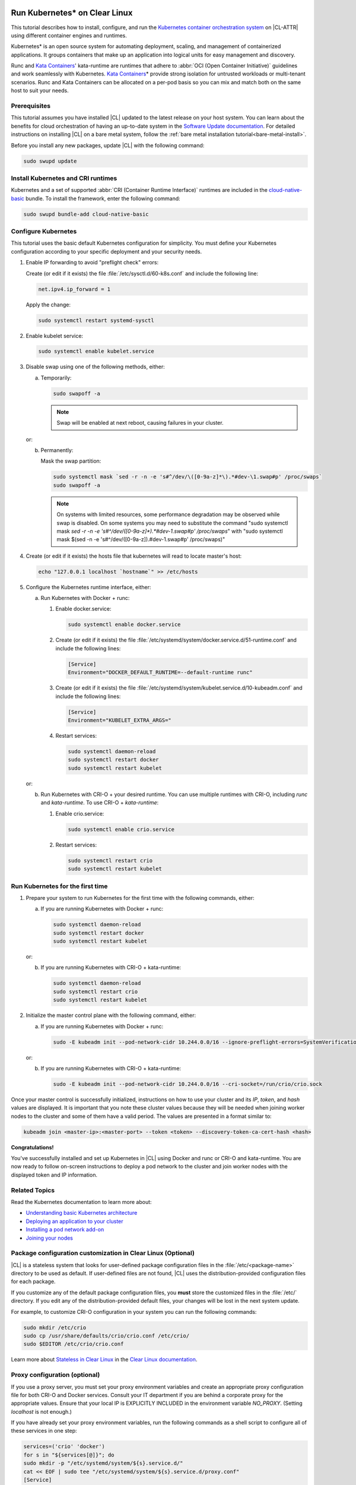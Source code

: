   .. _kubernetes:

Run Kubernetes\* on Clear Linux
###############################

This tutorial describes how to install, configure, and run the 
`Kubernetes container orchestration system`_ on |CL-ATTR| using different
container engines and runtimes.

Kubernetes\* is an open source system for automating deployment, scaling, and
management of containerized applications. It groups containers that make up an
application into logical units for easy management and discovery.

Runc and `Kata Containers`_' kata-runtime are runtimes that adhere to :abbr:`OCI
(Open Container Initiative)` guidelines and work seamlessly with Kubernetes.
`Kata Containers`_\* provide strong isolation for untrusted workloads or
multi-tenant scenarios.  Runc and Kata Containers can be allocated on a
per-pod basis so you can mix and match both on the same host to suit your needs.

Prerequisites
*************

This tutorial assumes you have installed |CL| updated to the latest release
on your host system. You can learn about the benefits for cloud orchestration
of having an up-to-date system in the `Software Update documentation`_.
For detailed instructions on installing |CL| on a bare metal system, follow
the :ref:`bare metal installation tutorial<bare-metal-install>`.

Before you install any new packages, update |CL| with the following command:

.. code-block:: bash

   sudo swupd update

Install Kubernetes and CRI runtimes
***********************************

Kubernetes and a set of supported :abbr:`CRI (Container Runtime Interface)` 
runtimes are included in the `cloud-native-basic`_ bundle. To install the 
framework, enter the following command:

.. code-block:: bash

   sudo swupd bundle-add cloud-native-basic

Configure Kubernetes
********************

This tutorial uses the basic default Kubernetes configuration for simplicity.
You must define your Kubernetes configuration according to your specific
deployment and your security needs.

#. Enable IP forwarding to avoid "preflight check" errors:

   Create (or edit if it exists) the file :file:`/etc/sysctl.d/60-k8s.conf`
   and include the following line:

   .. code-block:: bash

      net.ipv4.ip_forward = 1

   Apply the change:

   .. code-block:: bash

      sudo systemctl restart systemd-sysctl

#. Enable kubelet service:

   .. code-block:: bash

      sudo systemctl enable kubelet.service

#. Disable swap using one of the following methods, either:

   a) Temporarily:

      .. code-block:: bash

         sudo swapoff -a

      .. note::

         Swap will be enabled at next reboot, causing failures in
         your cluster.

   or:

   b) Permanently:

      Mask the swap partition:

      .. code-block:: bash

         sudo systemctl mask `sed -r -n -e 's#^/dev/\([0-9a-z]*\).*#dev-\1.swap#p' /proc/swaps`
         sudo swapoff -a

      .. note::

         On systems with limited resources, some performance degradation may
         be observed while swap is disabled.
         On some systems you may need to substitute the command 
         "sudo systemctl mask `sed -r -n -e 's#^/dev/\([0-9a-z]*\).*#dev-\1.swap#p' /proc/swaps`"
         with
         "sudo systemctl mask $(sed -n -e 's#^/dev/([0-9a-z]).#dev-\1.swap#p' /proc/swaps)"
#. Create (or edit if it exists) the hosts file that kubernetes will read to locate
   master's host:

   .. code-block:: bash

      echo "127.0.0.1 localhost `hostname`" >> /etc/hosts

#. Configure the Kubernetes runtime interface, either:

   a) Run Kubernetes with Docker + runc:

      #. Enable docker.service:

         .. code-block:: bash

            sudo systemctl enable docker.service

      #. Create (or edit if it exists) the file :file:`/etc/systemd/system/docker.service.d/51-runtime.conf` and include the following lines:

         .. code-block:: bash

            [Service]
            Environment="DOCKER_DEFAULT_RUNTIME=--default-runtime runc"

      #. Create (or edit if it exists) the file :file:`/etc/systemd/system/kubelet.service.d/10-kubeadm.conf` and include the following lines:

         .. code-block:: bash

            [Service]
            Environment="KUBELET_EXTRA_ARGS="

      #. Restart services:

         .. code-block:: bash

            sudo systemctl daemon-reload
            sudo systemctl restart docker
            sudo systemctl restart kubelet

   or:

   b) Run Kubernetes with CRI-O + your desired runtime. You can use multiple
      runtimes with CRI-O, including *runc* and *kata-runtime*. To use
      CRI-O + *kata-runtime*:

      #. Enable crio.service:

         .. code-block:: bash

            sudo systemctl enable crio.service

      #. Restart services:

         .. code-block:: bash

            sudo systemctl restart crio
            sudo systemctl restart kubelet

Run Kubernetes for the first time
*********************************

#. Prepare your system to run Kubernetes for the first time with the
   following commands, either:

   a) If you are running Kubernetes with Docker + runc:

      .. code-block:: bash

         sudo systemctl daemon-reload
         sudo systemctl restart docker
         sudo systemctl restart kubelet

   or:

   b) If you are running Kubernetes with CRI-O + kata-runtime:

      .. code-block:: bash

         sudo systemctl daemon-reload
         sudo systemctl restart crio
         sudo systemctl restart kubelet

#. Initialize the master control plane with the following command, either:

   a) If you are running Kubernetes with Docker + runc:

      .. code-block:: bash

         sudo -E kubeadm init --pod-network-cidr 10.244.0.0/16 --ignore-preflight-errors=SystemVerification

   or:

   b) If you are running Kubernetes with CRI-O + kata-runtime:

      .. code-block:: bash

         sudo -E kubeadm init --pod-network-cidr 10.244.0.0/16 --cri-socket=/run/crio/crio.sock

Once your master control is successfully initialized, instructions on how to
use your cluster and its *IP*, *token*, and *hash* values are displayed. It is
important that you note these cluster values because they will be needed when
joining worker nodes to the cluster and some of them have a valid period. The
values are presented in a format similar to:

.. code-block:: bash

   kubeadm join <master-ip>:<master-port> --token <token> --discovery-token-ca-cert-hash <hash>


**Congratulations!**

You've successfully installed and set up Kubernetes in |CL| using Docker and
runc or CRI-O and kata-runtime. You are now ready to follow on-screen
instructions to deploy a pod network to the cluster and join worker nodes with
the displayed token and IP information.

Related Topics
**************

Read the Kubernetes documentation to learn more about: 

* `Understanding basic Kubernetes architecture`_

* `Deploying an application to your cluster`_

* `Installing a pod network add-on`_

* `Joining your nodes`_

Package configuration customization in Clear Linux (Optional)
*************************************************************

|CL| is a stateless system that looks for user-defined package configuration
files in the :file:`/etc/<package-name>` directory to be used as default. If
user-defined files are not found, |CL| uses the distribution-provided
configuration files for each package.

If you customize any of the default package configuration files, you **must**
store the customized files in the :file:`/etc/` directory. If you edit any of
the distribution-provided default files, your changes will be lost in the next
system update.

For example, to customize CRI-O configuration in your system you can run the
following commands:

.. code-block:: bash

   sudo mkdir /etc/crio
   sudo cp /usr/share/defaults/crio/crio.conf /etc/crio/
   sudo $EDITOR /etc/crio/crio.conf

Learn more about `Stateless in Clear Linux`_ in the `Clear Linux documentation`_.

Proxy configuration (optional)
******************************

If you use a proxy server, you must set your proxy environment variables and
create an appropriate proxy configuration file for both CRI-O and Docker
services. Consult your IT department if you are behind a corporate proxy for
the appropriate values. Ensure that your local IP is EXPLICITLY INCLUDED
in the environment variable *NO_PROXY*. (Setting *localhost* is not enough.)

If you have already set your proxy environment variables, run the following
commands as a shell script to configure all of these services in one step:

.. code-block:: bash

      services=('crio' 'docker')
      for s in "${services[@]}"; do
      sudo mkdir -p "/etc/systemd/system/${s}.service.d/"
      cat << EOF | sudo tee "/etc/systemd/system/${s}.service.d/proxy.conf"
      [Service]
      Environment="HTTP_PROXY=${http_proxy}"
      Environment="HTTPS_PROXY=${https_proxy}"
      Environment="SOCKS_PROXY=${socks_proxy}"
      Environment="NO_PROXY=${no_proxy}"
      EOF
      done

Troubleshooting
***************

* <HOSTNAME> not found in <IP> message. 

  Your DNS server may not be appropriately configured. You can try adding
  an entry to the :file:`/etc/hosts` file with your host's IP and Name. Use
  the commands *hostname* and *hostname -I* to retrieve them.
  For example: 100.200.50.20   myhost

* Images cannot be pulled. 

  You may be behind a proxy server. Try configuring your proxy settings, 
  using the environment variables *HTTP_PROXY*, *HTTPS_PROXY*, and *NO_PROXY*
  as required in your environment.

* Connection refused error. 

  If you are behind a proxy server, you may need to add the master's IP to
  the environment variable *NO_PROXY*.

* Connection timed-out or Access Refused errors.

  You must ensure that the appropriate proxy settings are available from the
  terminal where the control plane is initialized. You can run the commands
  *"echo $HTTP_PROXY"*, *"echo $HTTPS_PROXY"* and *"echo $NO_PROXY"* from the
  same terminal where you will initialize the control plane to verify what are
  the proxy settings that will be actually used by kubernetes. If the proxy
  values displayed are different than what they should be, the cluster
  initialization will fail. Contact your IT support team to learn the
  appropriate procedure to set the proxy variables permanently and available
  from all the access forms that you will use (for example: remote ssh access).

.. _Kubernetes container orchestration system: https://kubernetes.io/

.. _Kata Containers: https://katacontainers.io/

.. _Software Update documentation: https://clearlinux.org/documentation/clear-linux/concepts/swupd-about#updating

.. _cloud-native-basic: https://github.com/clearlinux/clr-bundles/blob/master/bundles/cloud-native-basic

.. _Understanding basic Kubernetes architecture: https://kubernetes.io/docs/user-journeys/users/application-developer/foundational/#section-3

.. _Deploying an application to your cluster: https://kubernetes.io/docs/user-journeys/users/application-developer/foundational/#section-2

.. _Installing a pod network add-on: https://kubernetes.io/docs/setup/independent/create-cluster-kubeadm/#pod-network

.. _Joining your nodes: https://kubernetes.io/docs/setup/independent/create-cluster-kubeadm/#join-nodes

.. _Stateless in Clear Linux: https://clearlinux.org/features/stateless

.. _Clear Linux documentation: https://clearlinux.org/documentation/clear-linux

